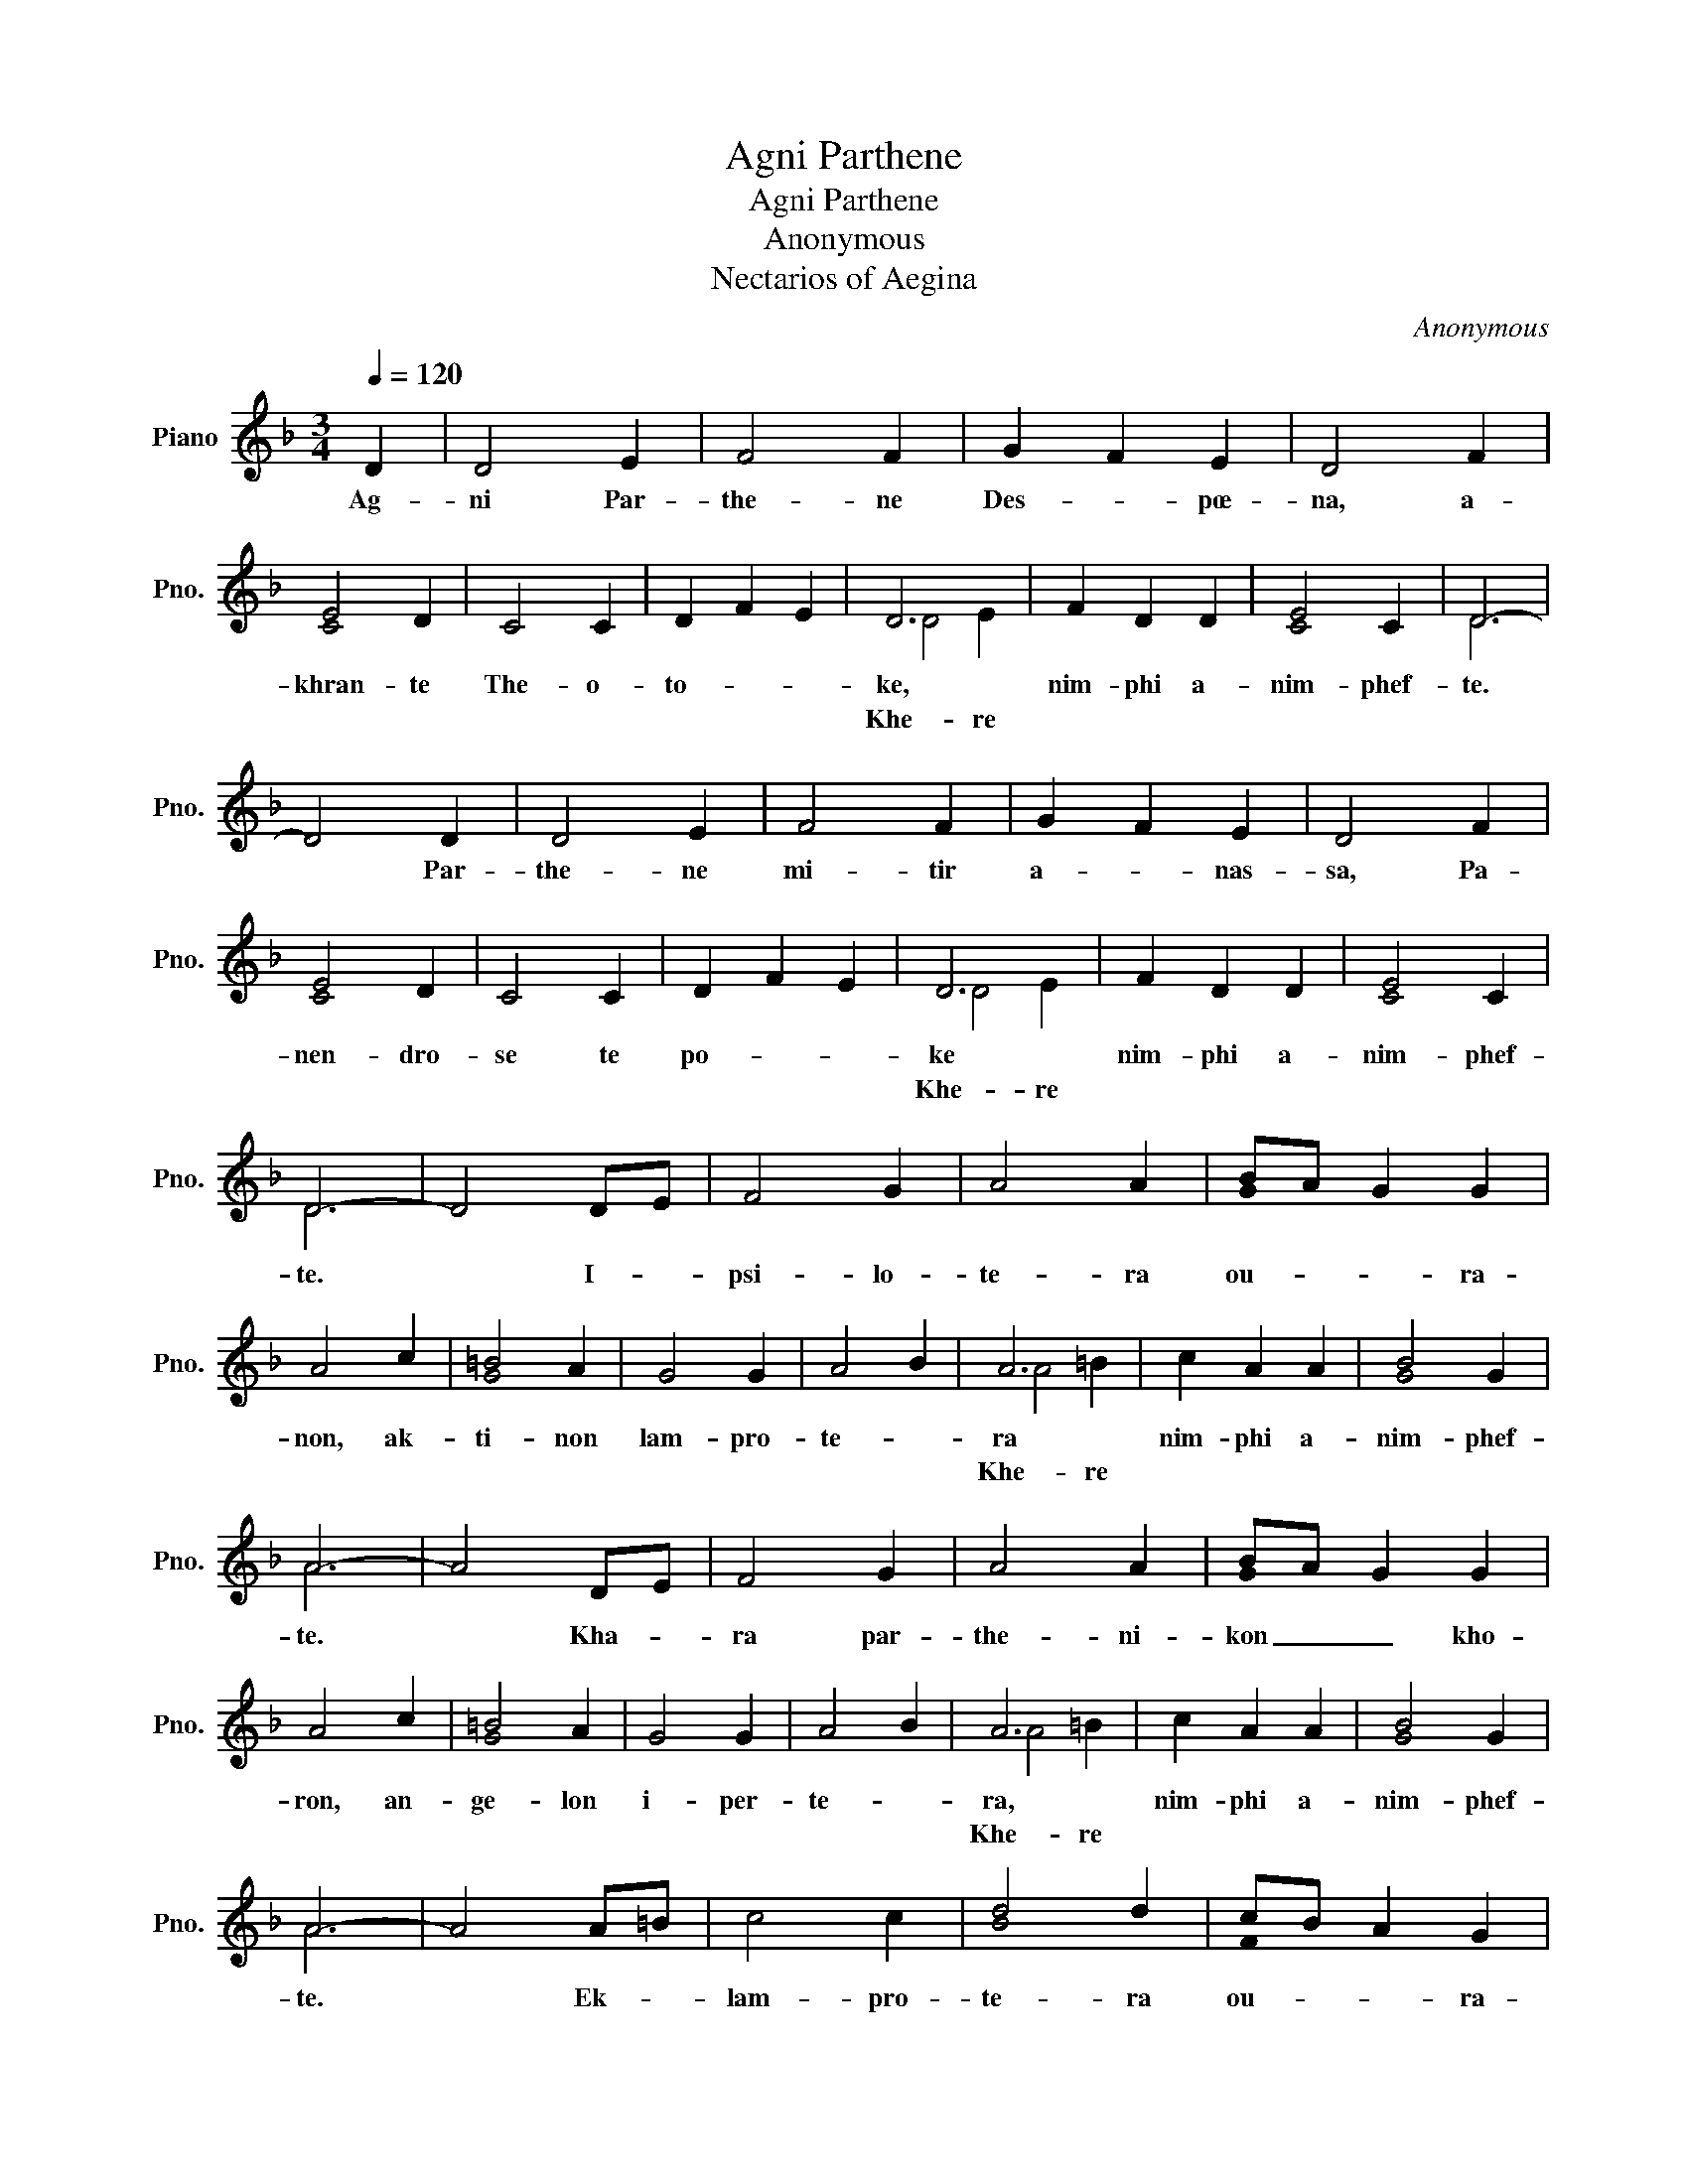 X:1
T:Agni Parthene
T:Agni Parthene
T:Anonymous
T:Nectarios of Aegina
C:Anonymous
Z:Nectarios of Aegina
%%score ( 1 2 3 )
L:1/8
Q:1/4=120
M:3/4
K:F
V:1 treble nm="Piano" snm="Pno."
V:2 treble 
V:3 treble 
V:1
 D2 | D4 E2 | F4 F2 | G2 F2 E2 | D4 F2 | E4 D2 | C4 C2 | D2 F2 E2 | D6 | F2 D2 D2 | E4 C2 | D6- | %12
w: Ag-|ni Par-|the- ne|Des- * pœ-|na, a-|khran- te|The- o-|to- * *|ke,|nim- phi a-|nim- phef-|te.|
 D4 D2 | D4 E2 | F4 F2 | G2 F2 E2 | D4 F2 | E4 D2 | C4 C2 | D2 F2 E2 | D6 | F2 D2 D2 | E4 C2 | %23
w: * Par-|the- ne|mi- tir|a- * nas-|sa, Pa-|nen- dro-|se te|po- * *|ke|nim- phi a-|nim- phef-|
 D6- | D4 DE | F4 G2 | A4 A2 | BA G2 G2 | A4 c2 | =B4 A2 | G4 G2 | A4 B2 | A6 | c2 A2 A2 | B4 G2 | %35
w: te.|* I- *|psi- lo-|te- ra|ou- * * ra-|non, ak-|ti- non|lam- pro-|te- *|ra|nim- phi a-|nim- phef-|
 A6- | A4 DE | F4 G2 | A4 A2 | BA G2 G2 | A4 c2 | =B4 A2 | G4 G2 | A4 B2 | A6 | c2 A2 A2 | B4 G2 | %47
w: te.|* Kha- *|ra par-|the- ni-|kon _ _ kho-|ron, an-|ge- lon|i- per-|te- *|ra,|nim- phi a-|nim- phef-|
 A6- | A4 A=B | c4 c2 | d4 d2 | cB A2 G2 | F4 B2 | A4 G2 | F4 E2 | D4 B2 | A6 | F2 D2 D2 | E4 C2 | %59
w: te.|* Ek- *|lam- pro-|te- ra|ou- * * ra-|non, pho-|tos ka-|tha- ro-|te- *|ra,|nim- phi a-|nim- phef-|
 D6- | D4 A=B | c4 c2 | d4 d2 | cB A2 G2 | F4 B2 | A4 G2 | F4 E2 | D2 F2 E2 | D6 | F2 D2 D2 | %70
w: te.|* Ton _|ou- ra-|ni- on|stra- * * ti-|on, pa-|son a-|gi- o-|te- * *|ra.|nim- phi a-|
 E4 C2 | D6- | D4 z2 |] %73
w: nim- phef-|te.||
V:2
 !stemless!D2 | x6 | x6 | x6 | x6 | !stemless!C4 x2 | x6 | !stemless!D2 x4 | x6 | x6 | %10
 !stemless!C4 x2 | D6 | x6 | x6 | x6 | x6 | x6 | !stemless!C4 x2 | x6 | !stemless!D2 x4 | x6 | x6 | %22
 !stemless!C4 x2 | D6 | x6 | x6 | x6 | !stemless!G x5 | !stemless!A4 x2 | !stemless!G4 x2 | x6 | %31
 !stemless!A4 x2 | x6 | x6 | !stemless!G4 x2 | A6 | x4 !stemless!D x | x6 | x6 | !stemless!G x5 | %40
 !stemless!A4 x2 | !stemless!G4 x2 | x6 | !stemless!A4 x2 | x6 | x6 | !stemless!G4 x2 | A6 | x6 | %49
 x6 | !stemless!B4 x2 | !stemless!F x5 | x6 | !stemless!D4 x2 | x6 | x6 | x6 | x6 | %58
 !stemless!C4 x2 | D6 | x6 | x6 | !stemless!B4 x2 | !stemless!F x5 | x6 | !stemless!D4 x2 | x6 | %67
 x6 | x6 | x6 | !stemless!C4 x2 | D6 | x6 |] %73
V:3
 x2 | x6 | x6 | x6 | x6 | x6 | x6 | x6 | D4 E2 | x6 | x6 | x6 | x6 | x6 | x6 | x6 | x6 | x6 | x6 | %19
w: |||||||||||||||||||
w: ||||||||Khe- re|||||||||||
 x6 | D4 E2 | x6 | x6 | x6 | x6 | x6 | x6 | x6 | x6 | x6 | x6 | x6 | A4 =B2 | x6 | x6 | x6 | x6 | %37
w: ||||||||||||||||||
w: |Khe- re||||||||||||Khe- re|||||
 x6 | x6 | x6 | x6 | x6 | x6 | x6 | A4 =B2 | x6 | x6 | x6 | x6 | x6 | x6 | x6 | x6 | x6 | x6 | x6 | %56
w: |||||||||||||||||||
w: |||||||Khe- re||||||||||||
 D4 E2 | x6 | x6 | x6 | x6 | x6 | x6 | x6 | x6 | x6 | x6 | x6 | D4 E2 | x6 | x6 | x6 | x6 |] %73
w: |||||||||||||||||
w: Khe- re||||||||||||Khe- re|||||

